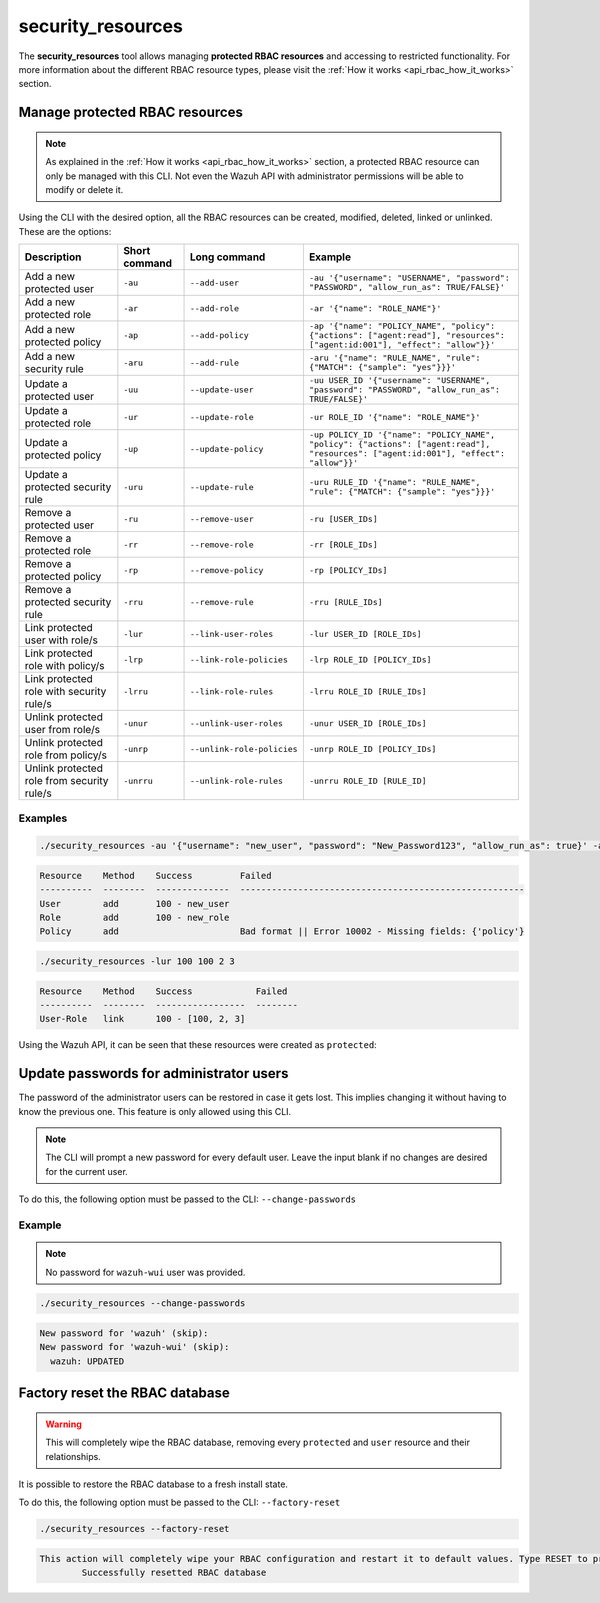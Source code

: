 .. Copyright (C) 2021 Wazuh, Inc.

.. _security_resources:

security_resources
==================

.. versionadded:: 4.2.0

The **security_resources** tool allows managing **protected RBAC resources** and accessing to restricted functionality. For more information about the different RBAC resource types, please visit the :ref:`How it works <api_rbac_how_it_works>` section.

Manage protected RBAC resources
^^^^^^^^^^^^^^^^^^^^^^^^^^^^^^^

.. note::
  As explained in the :ref:`How it works <api_rbac_how_it_works>` section, a protected RBAC resource can only be managed with this CLI. Not even the Wazuh API with administrator permissions will be able to modify or delete it.

Using the CLI with the desired option, all the RBAC resources can be created, modified, deleted, linked or unlinked. These are the options:

+--------------------------------------------+-------------------+----------------------------+--------------------------------------------------------------------------------------------------------------------------------------+
| **Description**                            | **Short command** | **Long command**           | **Example**                                                                                                                          |
+--------------------------------------------+-------------------+----------------------------+--------------------------------------------------------------------------------------------------------------------------------------+
| Add a new protected user                   | ``-au``           | ``--add-user``             | ``-au '{"username": "USERNAME", "password": "PASSWORD", "allow_run_as": TRUE/FALSE}'``                                               |
+--------------------------------------------+-------------------+----------------------------+--------------------------------------------------------------------------------------------------------------------------------------+
| Add a new protected role                   | ``-ar``           | ``--add-role``             | ``-ar '{"name": "ROLE_NAME"}'``                                                                                                      |
+--------------------------------------------+-------------------+----------------------------+--------------------------------------------------------------------------------------------------------------------------------------+
| Add a new protected policy                 | ``-ap``           | ``--add-policy``           | ``-ap '{"name": "POLICY_NAME", "policy": {"actions": ["agent:read"], "resources": ["agent:id:001"], "effect": "allow"}}'``           |
+--------------------------------------------+-------------------+----------------------------+--------------------------------------------------------------------------------------------------------------------------------------+
| Add a new security rule                    | ``-aru``          | ``--add-rule``             | ``-aru '{"name": "RULE_NAME", "rule": {"MATCH": {"sample": "yes"}}}'``                                                               |
+--------------------------------------------+-------------------+----------------------------+--------------------------------------------------------------------------------------------------------------------------------------+
| Update a protected user                    | ``-uu``           | ``--update-user``          | ``-uu USER_ID '{"username": "USERNAME", "password": "PASSWORD", "allow_run_as": TRUE/FALSE}'``                                       |
+--------------------------------------------+-------------------+----------------------------+--------------------------------------------------------------------------------------------------------------------------------------+
| Update a protected role                    | ``-ur``           | ``--update-role``          | ``-ur ROLE_ID '{"name": "ROLE_NAME"}'``                                                                                              |
+--------------------------------------------+-------------------+----------------------------+--------------------------------------------------------------------------------------------------------------------------------------+
| Update a protected policy                  | ``-up``           | ``--update-policy``        | ``-up POLICY_ID '{"name": "POLICY_NAME", "policy": {"actions": ["agent:read"], "resources": ["agent:id:001"], "effect": "allow"}}'`` |
+--------------------------------------------+-------------------+----------------------------+--------------------------------------------------------------------------------------------------------------------------------------+
| Update a protected security rule           | ``-uru``          | ``--update-rule``          | ``-uru RULE_ID '{"name": "RULE_NAME", "rule": {"MATCH": {"sample": "yes"}}}'``                                                       |
+--------------------------------------------+-------------------+----------------------------+--------------------------------------------------------------------------------------------------------------------------------------+
| Remove a protected user                    | ``-ru``           | ``--remove-user``          | ``-ru [USER_IDs]``                                                                                                                   |
+--------------------------------------------+-------------------+----------------------------+--------------------------------------------------------------------------------------------------------------------------------------+
| Remove a protected role                    | ``-rr``           | ``--remove-role``          | ``-rr [ROLE_IDs]``                                                                                                                   |
+--------------------------------------------+-------------------+----------------------------+--------------------------------------------------------------------------------------------------------------------------------------+
| Remove a protected policy                  | ``-rp``           | ``--remove-policy``        | ``-rp [POLICY_IDs]``                                                                                                                 |
+--------------------------------------------+-------------------+----------------------------+--------------------------------------------------------------------------------------------------------------------------------------+
| Remove a protected security rule           | ``-rru``          | ``--remove-rule``          | ``-rru [RULE_IDs]``                                                                                                                  |
+--------------------------------------------+-------------------+----------------------------+--------------------------------------------------------------------------------------------------------------------------------------+
| Link protected user with role/s            | ``-lur``          | ``--link-user-roles``      | ``-lur USER_ID [ROLE_IDs]``                                                                                                          |
+--------------------------------------------+-------------------+----------------------------+--------------------------------------------------------------------------------------------------------------------------------------+
| Link protected role with policy/s          | ``-lrp``          | ``--link-role-policies``   | ``-lrp ROLE_ID [POLICY_IDs]``                                                                                                        |
+--------------------------------------------+-------------------+----------------------------+--------------------------------------------------------------------------------------------------------------------------------------+
| Link protected role with security rule/s   | ``-lrru``         | ``--link-role-rules``      | ``-lrru ROLE_ID [RULE_IDs]``                                                                                                         |
+--------------------------------------------+-------------------+----------------------------+--------------------------------------------------------------------------------------------------------------------------------------+
| Unlink protected user from role/s          | ``-unur``         | ``--unlink-user-roles``    | ``-unur USER_ID [ROLE_IDs]``                                                                                                         |
+--------------------------------------------+-------------------+----------------------------+--------------------------------------------------------------------------------------------------------------------------------------+
| Unlink protected role from policy/s        | ``-unrp``         | ``--unlink-role-policies`` | ``-unrp ROLE_ID [POLICY_IDs]``                                                                                                       |
+--------------------------------------------+-------------------+----------------------------+--------------------------------------------------------------------------------------------------------------------------------------+
| Unlink protected role from security rule/s | ``-unrru``        | ``--unlink-role-rules``    | ``-unrru ROLE_ID [RULE_ID]``                                                                                                         |
+--------------------------------------------+-------------------+----------------------------+--------------------------------------------------------------------------------------------------------------------------------------+

Examples
~~~~~~~~

.. code-block:: console

  ./security_resources -au '{"username": "new_user", "password": "New_Password123", "allow_run_as": true}' -ar '{"name": "new_role"}' -ap '{"name": "incomplete_policy"}'

.. code-block:: console
  :class: output

  Resource    Method    Success         Failed
  ----------  --------  --------------  ------------------------------------------------------
  User        add       100 - new_user
  Role        add       100 - new_role
  Policy      add                       Bad format || Error 10002 - Missing fields: {'policy'}

.. code-block:: console

  ./security_resources -lur 100 100 2 3

.. code-block:: console
  :class: output

  Resource    Method    Success            Failed
  ----------  --------  -----------------  --------
  User-Role   link      100 - [100, 2, 3]

Using the Wazuh API, it can be seen that these resources were created as ``protected``:

.. code-block:: json
  :class: output
  :emphasize-lines: 23-31

  {
    "data": {
      "affected_items": [
        {
          "id": 1,
          "username": "wazuh",
          "allow_run_as": true,
          "roles": [
            1
          ],
          "resource_type": "default"
        },
        {
          "id": 2,
          "username": "wazuh-wui",
          "allow_run_as": true,
          "roles": [
            1
          ],
          "resource_type": "default"
        },
        {
          "id": 100,
          "username": "new_user",
          "allow_run_as": true,
          "roles": [
            100,
            2,
            3
          ],
          "resource_type": "protected"
        }
      ],
      "total_affected_items": 3,
      "total_failed_items": 0,
      "failed_items": []
    },
    "message": "All specified users were returned",
    "error": 0
  }

Update passwords for administrator users
^^^^^^^^^^^^^^^^^^^^^^^^^^^^^^^^^^^^^^^^

The password of the administrator users can be restored in case it gets lost. This implies changing it without having to know the previous one. This feature is only allowed using this CLI. 

.. note:: The CLI will prompt a new password for every default user. Leave the input blank if no changes are desired for the current user.

To do this, the following option must be passed to the CLI: ``--change-passwords``

Example
~~~~~~~

.. note:: No password for ``wazuh-wui`` user was provided.

.. code-block:: console

  ./security_resources --change-passwords

.. code-block:: console
  :class: output

  New password for 'wazuh' (skip): 
  New password for 'wazuh-wui' (skip): 
    wazuh: UPDATED

Factory reset the RBAC database
^^^^^^^^^^^^^^^^^^^^^^^^^^^^^^^

.. warning:: This will completely wipe the RBAC database, removing every ``protected`` and ``user`` resource and their relationships.

It is possible to restore the RBAC database to a fresh install state.

To do this, the following option must be passed to the CLI: ``--factory-reset``

.. code-block:: console

  ./security_resources --factory-reset

.. code-block:: console
  :class: output

  This action will completely wipe your RBAC configuration and restart it to default values. Type RESET to proceed: RESET
	  Successfully resetted RBAC database
